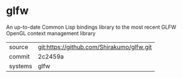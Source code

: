 * glfw

An up-to-date Common Lisp bindings library to the most recent GLFW
OpenGL context management library

|---------+-------------------------------------------|
| source  | git:https://github.com/Shirakumo/glfw.git |
| commit  | 2c2459a                                   |
| systems | glfw                                      |
|---------+-------------------------------------------|
